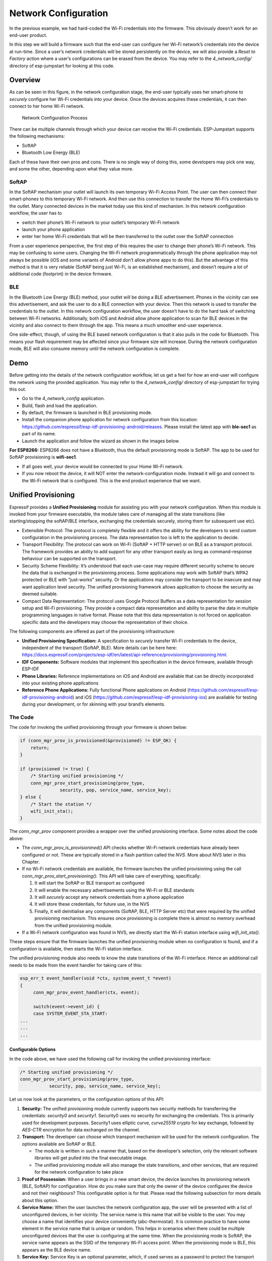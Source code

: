 Network Configuration
=====================

In the previous example, we had hard-coded the Wi-Fi credentials into
the firmware. This obviously doesn’t work for an end-user product.

In this step we will build a firmware such that the end-user can
configure her Wi-Fi network’s credentials into the device at run-time.
Since a user’s network credentials will be stored persistently on the
device, we will also provide a *Reset to Factory* action where a user’s
configurations can be erased from the device. You may refer to the
*4\_network\_config/* directory of esp-jumpstart for looking at this
code.

Overview
--------

As can be seen in this figure, in the network configuration stage, the
end-user typically uses her smart-phone to *securely* configure her
Wi-Fi credentials into your device. Once the devices acquires these
credentials, it can then connect to her home Wi-Fi network.

.. figure:: ../../_static/network_config.png
   :alt: Network Configuration Process

   Network Configuration Process

There can be multiple channels through which your device can receive the
Wi-Fi credentials. ESP-Jumpstart supports the following mechanisms:

-  SoftAP

-  Bluetooth Low Energy (BLE)

Each of these have their own pros and cons. There is no single way of
doing this, some developers may pick one way, and some the other,
depending upon what they value more.

SoftAP
~~~~~~

In the SoftAP mechanism your outlet will launch its own temporary Wi-Fi
Access Point. The user can then connect their smart-phones to this
temporary Wi-Fi network. And then use this connection to transfer the
Home Wi-Fi’s credentials to the outlet. Many connected devices in the
market today use this kind of mechanism. In this network configuration
workflow, the user has to

-  switch their phone’s Wi-Fi network to your outlet’s temporary Wi-Fi
   network

-  launch your phone application

-  enter her home Wi-Fi credentials that will be then transferred to the
   outlet over the SoftAP connection

From a user experience perspective, the first step of this requires the
user to change their phone’s Wi-Fi network. This may be confusing to
some users. Changing the Wi-Fi network programmatically through the
phone application may not always be possible (iOS and some variants of
Android don’t allow phone apps to do this). But the advantage of this
method is that it is very reliable (SoftAP being just Wi-Fi, is an
established mechanism), and doesn’t require a lot of additional code
(footprint) in the device firmware.

BLE
~~~

In the Bluetooth Low Energy (BLE) method, your outlet will be doing a
BLE advertisement. Phones in the vicinity can see this advertisement,
and ask the user to do a BLE connection with your device. Then this
network is used to transfer the credentials to the outlet. In this
network configuration workflow, the user doesn’t have to do the hard
task of switching between Wi-Fi networks. Additionally, both iOS and
Android allow phone application to scan for BLE devices in the vicinity
and also connect to them through the app. This means a much smoother
end-user experience.

One side-effect, though, of using the BLE based network configuration is
that it also pulls in the code for Bluetooth. This means your flash
requirement may be affected since your firmware size will increase.
During the network configuration mode, BLE will also consume memory
until the network configuration is complete.

Demo
----

Before getting into the details of the network configuration workflow,
let us get a feel for how an end-user will configure the network using
the provided application. You may refer to the *4\_network\_config/*
directory of esp-jumpstart for trying this out.

-  Go to the *4\_network\_config* application.

-  Build, flash and load the application.

-  By default, the firmware is launched in BLE provisioning mode.

-  Install the companion phone application for network configuration
   from this location:
   https://github.com/espressif/esp-idf-provisioning-android/releases.
   Please install the latest app with **ble-sec1** as part of its name.

-  Launch the application and follow the wizard as shown in the images
   below.

**For ESP8266:** ESP8266 does not have a Bluetooth, thus the default
provisioning mode is SoftAP. The app to be used for SoftAP provisioning
is **wifi-sec1**.

-  If all goes well, your device would be connected to your Home Wi-Fi
   network.

-  If you now reboot the device, it will NOT enter the
   network-configuration mode. Instead it will go and connect to the
   Wi-Fi network that is configured. This is the end product experience
   that we want.

.. _sec_unified\_prov:

Unified Provisioning
--------------------



Espressif provides a **Unified Provisioning** module for assisting you
with your network configuration. When this module is invoked from your
firmware executable, the module takes care of managing all the state
transitions (like starting/stopping the softAP/BLE interface, exchanging
the credentials securely, storing them for subsequent use etc).

-  Extensible Protocol: The protocol is completely flexible and it
   offers the ability for the developers to send custom configuration in
   the provisioning process. The data representation too is left to the
   application to decide.

-  Transport Flexibility: The protocol can work on Wi-Fi (SoftAP + HTTP
   server) or on BLE as a transport protocol. The framework provides an
   ability to add support for any other transport easily as long as
   command-response behaviour can be supported on the transport.

-  Security Scheme Flexibility: It’s understood that each use-case may
   require different security scheme to secure the data that is
   exchanged in the provisioning process. Some applications may work
   with SoftAP that’s WPA2 protected or BLE with “just-works” security.
   Or the applications may consider the transport to be insecure and may
   want application level security. The unified provisioning framework
   allows application to choose the security as deemed suitable.

-  Compact Data Representation: The protocol uses Google Protocol
   Buffers as a data representation for session setup and Wi-Fi
   provisioning. They provide a compact data representation and ability
   to parse the data in multiple programming languages in native format.
   Please note that this data representation is not forced on
   application specific data and the developers may choose the
   representation of their choice.

The following components are offered as part of the provisioning
infrastructure:

-  **Unified Provisioning Specification:** A specification to *securely*
   transfer Wi-Fi credentials to the device, independent of the
   transport (SoftAP, BLE). More details can be here here:
   https://docs.espressif.com/projects/esp-idf/en/latest/api-reference/provisioning/provisioning.html.

-  **IDF Components:** Software modules that implement this
   specification in the device firmware, available through ESP-IDF

-  **Phone Libraries:** Reference implementations on iOS and Android are
   available that can be directly incorporated into your existing phone
   applications

-  **Reference Phone Applications:** Fully functional Phone applications
   on Android
   (https://github.com/espressif/esp-idf-provisioning-android) and iOS
   (https://github.com/espressif/esp-idf-provisioning-ios) are available
   for testing during your development, or for skinning with your
   brand’s elements.

The Code
~~~~~~~~

The code for invoking the unified provisioning through your firmware is
shown below:

.. code:: c


    if (conn_mgr_prov_is_provisioned(&provisioned) != ESP_OK) {
        return;
    }

    if (provisioned != true) {
        /* Starting unified provisioning */
        conn_mgr_prov_start_provisioning(prov_type,
                   security, pop, service_name, service_key);
    } else {
        /* Start the station */
        wifi_init_sta();
    }

The *conn\_mgr\_prov* component provides a wrapper over the unified
provisioning interface. Some notes about the code above:

-  The *conn\_mgr\_prov\_is\_provisionined()* API checks whether Wi-Fi
   network credentials have already been configured or not. These are
   typically stored in a flash partition called the *NVS*. More about
   NVS later in this Chapter.

-  If no Wi-Fi network credentials are available, the firmware launches
   the unified provisioning using the call
   *conn\_mgr\_prov\_start\_provisioning()*. This API will take care of
   everything, specifically:

   #. It will start the SoftAP or BLE transport as configured

   #. It will enable the necessary advertisements using the Wi-Fi or BLE
      standards

   #. It will *securely* accept any network credentials from a phone
      application

   #. It will store these credentials, for future use, in the NVS

   #. Finally, it will deinitialise any components (SoftAP, BLE, HTTP
      Server etc) that were required by the unified provisioning
      mechanism. This ensures once provisioning is complete there is
      almost no memory overhead from the unified provisioning module.

-  If a Wi-Fi network configuration was found in NVS, we directly start
   the Wi-Fi station interface using *wifi\_init\_sta()*.

These steps ensure that the firmware launches the unified provisioning
module when no configuration is found, and if a configuration is
available, then starts the Wi-Fi station interface.

The unified provisioning module also needs to know the state transitions
of the Wi-Fi interface. Hence an additional call needs to be made from
the event handler for taking care of this:

.. code:: c

    esp_err_t event_handler(void *ctx, system_event_t *event)
    {
         conn_mgr_prov_event_handler(ctx, event);
       
         switch(event->event_id) {
         case SYSTEM_EVENT_STA_START:
    ...
    ...
    ...

Configurable Options
^^^^^^^^^^^^^^^^^^^^

In the code above, we have used the following call for invoking the
unified provisioning interface:

.. code:: c

        /* Starting unified provisioning */
        conn_mgr_prov_start_provisioning(prov_type,
                   security, pop, service_name, service_key);

Let us now look at the parameters, or the configuration options of this
API:

#. **Security:** The unified provisioning module currently supports two
   security methods for transferring the credentials: *security0* and
   *security1*. Security0 uses no security for exchanging the
   credentials. This is primarily used for development purposes.
   Security1 uses elliptic curve, *curve25519* crypto for key exchange,
   followed by *AES-CTR* encryption for data exchanged on the channel.

#. **Transport:** The developer can choose which transport mechanism
   will be used for the network configuration. The options available are
   SoftAP or BLE.

   -  The module is written in such a manner that, based on the
      developer’s selection, only the relevant software libraries will
      get pulled into the final executable image.

   -  The unified provisioning module will also manage the state
      transitions, and other services, that are required for the network
      configuration to take place

#. **Proof of Possession:** When a user brings in a new smart device,
   the device launches its provisioning network (BLE, SoftAP) for
   configuration. How do you make sure that only the owner of the device
   configures the device and not their neighbours? This configurable
   option is for that. Please read the following subsection for more
   details about this option.

#. **Service Name:** When the user launches the network configuration
   app, the user will be presented with a list of unconfigured devices,
   in her vicinity. The service name is this name that will be visible
   to the user. You may choose a name that identifies your device
   conveniently (abc-thermostat). It is common practice to have some
   element in the service name that is unique or random. This helps in
   scenarios when there could be multiple unconfigured devices that the
   user is configuring at the same time. When the provisioning mode is
   SoftAP, the service name appears as the SSID of the temporary Wi-Fi
   access point. When the provisioning mode is BLE, this appears as the
   BLE device name.

#. **Service Key:** Service Key is an optional parameter, which, if used
   serves as a password to protect the transport from being accessed by
   unauthorized users. This is useful when the mode of transport is
   SoftAP and you want the temporary Wi-Fi access point to be password
   protected. When the provisioning mode is BLE, this option is ignored
   altogether as BLE uses “just-works” pairing method.

Proof of Possession
^^^^^^^^^^^^^^^^^^^

When a user brings in a new smart device, the device launches its
provisioning network (BLE, SoftAP) for configuration. How do you make
sure that only the owner of the device configures the device and not
their neighbours?

Some products expect the user configuring the device to provide a proof
that they really own (or posses) the device that they are configuring.
The proof of possession can be provided by taking some physical action
on the device, or by entering some unique random key that is pasted on
the device’s packaging box, or by displaying on a screen, if the device
is equipped with one.

At manufacturing, every device can be programmed with a unique random
key. This key could then be provided to the unified provisioning module
as a proof of possession option. When the user configures the device
using the phone application, the phone application transfers the proof
of possession to the device. The unified provisioning module then
validates that the proof of possession matches and then confirms the
configuration.

Additional Details
~~~~~~~~~~~~~~~~~~

More details about Unified provisioning are available at:
https://docs.espressif.com/projects/esp-idf/en/latest/api-reference/provisioning/provisioning.html

.. _sec_nvs\_info:

NVS: Persistent key-value store
-------------------------------

In the Unified Provisioning section above, we mentioned
in passing that the Wi-Fi credentials are stored in the NVS. The NVS is
a software component that maintains a persistent storage of key-value
pairs. Since the storage is persistent this information is available
even across reboots and power shutdowns. The NVS uses a dedicated
section of the flash to store this information.

The NVS is designed in such a manner so as to be resilient to metadata
corruption across power loss events. It also takes care of
wear-levelling of the flash by distributing the writes throughout the
NVS partition.

Application developers can also use the NVS to store any additional data
that you wish to maintain as part of your application firmware. Data
types like integers, NULL-terminated strings and binary blobs can be
stored in the NVS. This can be used to maintain any user configurations
for your product. Simple APIs like the following can be used to read and
write values to the NVS.

.. code:: c

      /* Store the value of key 'my_key' to NVS */
      nvs_set_u32(nvs_handle, "my_key", chosen_value);

      /* Read the value of key 'my_key' from NVS */
      nvs_get_u32(nvs_handle, "my_key", &chosen_value);

Additional Details
~~~~~~~~~~~~~~~~~~

More details about NVS are available at:
https://docs.espressif.com/projects/esp-idf/en/latest/api-reference/storage/nvs_flash.html

Reset to Factory
----------------

Another common behaviour that is expected of products is *Reset to
Factory Settings*. Once the user configuration is stored into the NVS as
discussed above, reset to factory behaviour can be achieved by simply
erasing the NVS partition.

Generally, this action is triggered by long-pressing a button available
on the product. This can easily be configured using the
*iot\_button\_()* functions

.. _sec_reset\_to\_factory:

The Code
~~~~~~~~

In the *4\_network\_config/* application, we
use a long-press action of the same toggle push-button to configure the
reset to factory behaviour.

.. code:: c

    /* Register 3 second press callback */  
    iot_button_add_on_press_cb(btn_handle, 3, button_press_3sec_cb, NULL);

This function makes the configuration such that the
*button\_press\_3sec\_cb()* function gets called whenever the button
associated with the *btn\_handle* is pressed and released for longer
than 3 seconds. Remember we had initialised the *btn\_handle* in Section
:ref:`sec_push\_button`

The callback function can then be written as follows:

.. code:: c

    static void button_press_3sec_cb(void *arg)
    {
        nvs_flash_erase();
        esp_restart();
    }

This code basically erases all the contents of the NVS, and then
triggers a restart. Since the NVS is now wiped, the next time the device
boots-up it will go back into the unconfigured mode.

If you have loaded and configured the device with the
*4\_network\_config/* application, you can see this in action and by
pressing the toggle button for more than 3 seconds and then releasing
it.

Progress so far
---------------

Now we have a smart outlet that the user can configure, through a phone
app, to their home Wi-Fi network. Once configured, the outlet will keep
connecting to this configured network. We also have the ability to erase
these settings on a long-press of a push-button.

As of now, the outlet functionality and the connectivity functionality
are separate. As our next step, let’s control and monitor the state of
the outlet (on/off) remotely.
